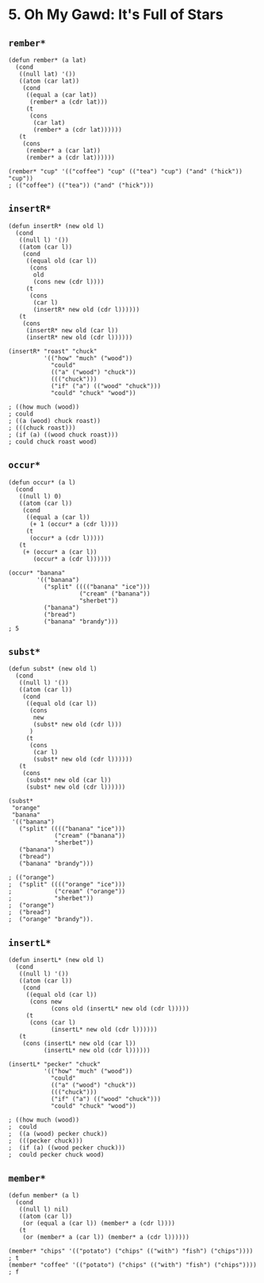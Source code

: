 * 5. *Oh My Gawd*: It's Full of Stars
** ~rember*~
#+begin_src elisp
(defun rember* (a lat)
  (cond
   ((null lat) '())
   ((atom (car lat))
    (cond
     ((equal a (car lat))
      (rember* a (cdr lat)))
     (t
      (cons
       (car lat)
       (rember* a (cdr lat))))))
   (t
    (cons
     (rember* a (car lat))
     (rember* a (cdr lat))))))

(rember* "cup" '(("coffee") "cup" (("tea") "cup") ("and" ("hick")) "cup"))
; (("coffee") (("tea")) ("and" ("hick")))
#+end_src

** ~insertR*~
#+begin_src elisp
(defun insertR* (new old l)
  (cond
   ((null l) '())
   ((atom (car l))
    (cond
     ((equal old (car l))
      (cons
       old
       (cons new (cdr l))))
     (t
      (cons
       (car l)
       (insertR* new old (cdr l))))))
   (t
    (cons
     (insertR* new old (car l))
     (insertR* new old (cdr l))))))

(insertR* "roast" "chuck"
          '(("how" "much" ("wood"))
            "could"
            (("a" ("wood") "chuck"))
            ((("chuck")))
            ("if" ("a") (("wood" "chuck")))
            "could" "chuck" "wood"))

; ((how much (wood))
; could
; ((a (wood) chuck roast))
; (((chuck roast)))
; (if (a) ((wood chuck roast)))
; could chuck roast wood)
#+end_src

** ~occur*~
#+begin_src elisp
(defun occur* (a l)
  (cond
   ((null l) 0)
   ((atom (car l))
    (cond
     ((equal a (car l))
      (+ 1 (occur* a (cdr l))))
     (t
      (occur* a (cdr l)))))
   (t
    (+ (occur* a (car l))
       (occur* a (cdr l))))))

(occur* "banana"
        '(("banana")
          ("split" (((("banana" "ice")))
                    ("cream" ("banana"))
                    "sherbet"))
          ("banana")
          ("bread")
          ("banana" "brandy")))
; 5
#+end_src

** ~subst*~
#+begin_src elisp
(defun subst* (new old l)
  (cond
   ((null l) '())
   ((atom (car l))
    (cond
     ((equal old (car l))
      (cons
       new
       (subst* new old (cdr l)))
      )
     (t
      (cons
       (car l)
       (subst* new old (cdr l))))))
   (t
    (cons
     (subst* new old (car l))
     (subst* new old (cdr l))))))

(subst*
 "orange"
 "banana"
 '(("banana")
   ("split" (((("banana" "ice")))
             ("cream" ("banana"))
             "sherbet"))
   ("banana")
   ("bread")
   ("banana" "brandy")))

; (("orange")
;  ("split" (((("orange" "ice")))
;            ("cream" ("orange"))
;            "sherbet"))
;  ("orange")
;  ("bread")
;  ("orange" "brandy")).
#+end_src

#+RESULTS:
| orange |                                             |
| split  | ((((orange ice))) (cream (orange)) sherbet) |
| orange |                                             |
| bread  |                                             |
| orange | brandy                                      |

** ~insertL*~
#+begin_src elisp
(defun insertL* (new old l)
  (cond
   ((null l) '())
   ((atom (car l))
    (cond
     ((equal old (car l))
      (cons new
            (cons old (insertL* new old (cdr l)))))
     (t
      (cons (car l)
            (insertL* new old (cdr l))))))
   (t
    (cons (insertL* new old (car l))
          (insertL* new old (cdr l))))))

(insertL* "pecker" "chuck"
          '(("how" "much" ("wood"))
            "could"
            (("a" ("wood") "chuck"))
            ((("chuck")))
            ("if" ("a") (("wood" "chuck")))
            "could" "chuck" "wood"))

; ((how much (wood))
;  could
;  ((a (wood) pecker chuck))
;  (((pecker chuck)))
;  (if (a) ((wood pecker chuck)))
;  could pecker chuck wood)
#+end_src

** ~member*~
#+begin_src elisp
(defun member* (a l)
  (cond
   ((null l) nil)
   ((atom (car l))
    (or (equal a (car l)) (member* a (cdr l))))
   (t
    (or (member* a (car l)) (member* a (cdr l))))))

(member* "chips" '(("potato") ("chips" (("with") "fish") ("chips")))) ; t
(member* "coffee" '(("potato") ("chips" (("with") "fish") ("chips")))) ; f
#+end_src
